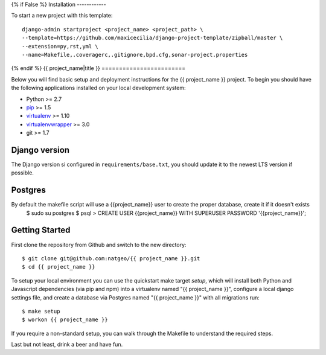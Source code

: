 {% if False %}
Installation
------------

To start a new project with this template::

    django-admin startproject <project_name> <project_path> \
    --template=https://github.com/maxicecilia/django-project-template/zipball/master \
    --extension=py,rst,yml \
    --name=Makefile,.coveragerc,.gitignore,bpd.cfg,sonar-project.properties

{% endif %}
{{ project_name|title }}
========================

Below you will find basic setup and deployment instructions for the {{ project_name }}
project. To begin you should have the following applications installed on your
local development system:

- Python >= 2.7
- `pip <http://www.pip-installer.org/>`_ >= 1.5
- `virtualenv <http://www.virtualenv.org/>`_ >= 1.10
- `virtualenvwrapper <http://pypi.python.org/pypi/virtualenvwrapper>`_ >= 3.0
- git >= 1.7

Django version
------------------------

The Django version si configured in ``requirements/base.txt``, you should update it to the newest LTS version if possible.

Postgres
------------------------
By default the makefile script will use a {{project_name}} user to create the proper database, create it if it doesn't exists
    $ sudo su postgres
    $ psql
    > CREATE USER {{project_name}} WITH SUPERUSER PASSWORD '{{project_name}}';

Getting Started
------------------------

First clone the repository from Github and switch to the new directory::

    $ git clone git@github.com:natgeo/{{ project_name }}.git
    $ cd {{ project_name }}

To setup your local environment you can use the quickstart make target `setup`, which will
install both Python and Javascript dependencies (via pip and npm) into a virtualenv named
"{{ project_name }}", configure a local django settings file, and create a database via
Postgres named "{{ project_name }}" with all migrations run::

    $ make setup
    $ workon {{ project_name }}

If you require a non-standard setup, you can walk through the Makefile to understand the required steps.

Last but not least, drink a beer and have fun.